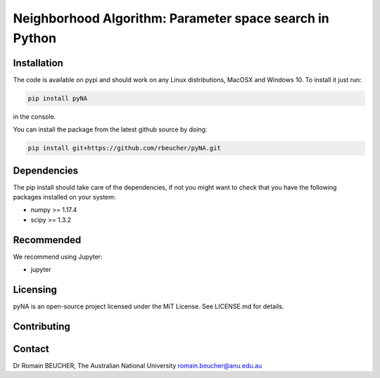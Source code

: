 ================================================
Neighborhood Algorithm: Parameter space search in Python
================================================

------------
Installation
------------

The code is available on pypi and should work on any Linux distributions, MacOSX and Windows 10.
To install it just run:

.. code:: bash

  pip install pyNA

in the console.

You can install the package from the latest github source by doing:

.. code:: bash

  pip install git+https://github.com/rbeucher/pyNA.git

------------
Dependencies
------------

The pip install should take care of the dependencies, if not you might want to
check that you have the following packages installed on your system:

- numpy >= 1.17.4
- scipy >= 1.3.2

-----------
Recommended
-----------
We recommend using Jupyter:

- jupyter

---------
Licensing
---------

pyNA is an open-source project licensed under the MiT License. See LICENSE.md for details.

------------
Contributing
------------

-------
Contact
-------

Dr Romain BEUCHER, 
The Australian National University
romain.beucher@anu.edu.au